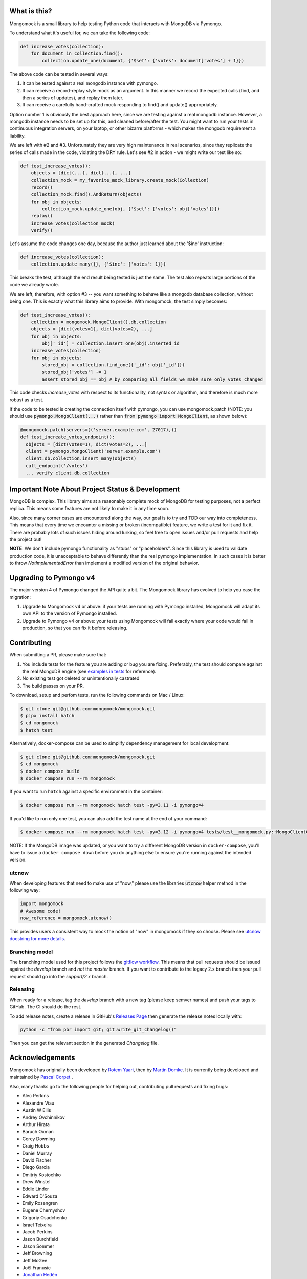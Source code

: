 .. image:: https://img.shields.io/pypi/v/mongomock.svg?style=flat-square
    :target: https://pypi.python.org/pypi/mongomock
.. image:: https://img.shields.io/github/actions/workflow/status/mongomock/mongomock/lint-and-test.yml?branch=develop&style=flat-square
    :target: https://github.com/mongomock/mongomock/actions?query=workflow%3Alint-and-test
.. image:: https://img.shields.io/pypi/l/mongomock.svg?style=flat-square
    :target: https://pypi.python.org/pypi/mongomock
.. image:: https://img.shields.io/codecov/c/github/mongomock/mongomock.svg?style=flat-square
    :target: https://codecov.io/gh/mongomock/mongomock


What is this?
-------------
Mongomock is a small library to help testing Python code that interacts with MongoDB via Pymongo.

To understand what it's useful for, we can take the following code:

.. code-block:: python

 def increase_votes(collection):
     for document in collection.find():
         collection.update_one(document, {'$set': {'votes': document['votes'] + 1}})

The above code can be tested in several ways:

1. It can be tested against a real mongodb instance with pymongo.
2. It can receive a record-replay style mock as an argument. In this manner we record the
   expected calls (find, and then a series of updates), and replay them later.
3. It can receive a carefully hand-crafted mock responding to find() and update() appropriately.

Option number 1 is obviously the best approach here, since we are testing against a real mongodb
instance. However, a mongodb instance needs to be set up for this, and cleaned before/after the
test. You might want to run your tests in continuous integration servers, on your laptop, or
other bizarre platforms - which makes the mongodb requirement a liability.

We are left with #2 and #3. Unfortunately they are very high maintenance in real scenarios,
since they replicate the series of calls made in the code, violating the DRY rule. Let's see
#2 in action - we might write our test like so:

.. code-block:: python

 def test_increase_votes():
     objects = [dict(...), dict(...), ...]
     collection_mock = my_favorite_mock_library.create_mock(Collection)
     record()
     collection_mock.find().AndReturn(objects)
     for obj in objects:
         collection_mock.update_one(obj, {'$set': {'votes': obj['votes']}})
     replay()
     increase_votes(collection_mock)
     verify()

Let's assume the code changes one day, because the author just learned about the '$inc' instruction:

.. code-block:: python

 def increase_votes(collection):
     collection.update_many({}, {'$inc': {'votes': 1}})

This breaks the test, although the end result being tested is just the same. The test also repeats
large portions of the code we already wrote.

We are left, therefore, with option #3 -- you want something to behave like a mongodb database
collection, without being one. This is exactly what this library aims to provide. With mongomock,
the test simply becomes:

.. code-block:: python

 def test_increase_votes():
     collection = mongomock.MongoClient().db.collection
     objects = [dict(votes=1), dict(votes=2), ...]
     for obj in objects:
         obj['_id'] = collection.insert_one(obj).inserted_id
     increase_votes(collection)
     for obj in objects:
         stored_obj = collection.find_one({'_id': obj['_id']})
         stored_obj['votes'] -= 1
         assert stored_obj == obj # by comparing all fields we make sure only votes changed

This code checks *increase_votes* with respect to its functionality, not syntax or algorithm, and
therefore is much more robust as a test.

If the code to be tested is creating the connection itself with pymongo, you can use
mongomock.patch (NOTE: you should use :code:`pymongo.MongoClient(...)` rather than
:code:`from pymongo import MongoClient`, as shown below):

.. code-block:: python

  @mongomock.patch(servers=(('server.example.com', 27017),))
  def test_increate_votes_endpoint():
    objects = [dict(votes=1), dict(votes=2), ...]
    client = pymongo.MongoClient('server.example.com')
    client.db.collection.insert_many(objects)
    call_endpoint('/votes')
    ... verify client.db.collection


Important Note About Project Status & Development
-------------------------------------------------

MongoDB is complex. This library aims at a reasonably complete mock of MongoDB for testing purposes,
not a perfect replica. This means some features are not likely to make it in any time soon.

Also, since many corner cases are encountered along the way, our goal is to try and TDD our way into
completeness. This means that every time we encounter a missing or broken (incompatible) feature,
we write a test for it and fix it. There are probably lots of such issues hiding around lurking,
so feel free to open issues and/or pull requests and help the project out!

**NOTE**: We don't include pymongo functionality as "stubs" or "placeholders". Since this library is
used to validate production code, it is unacceptable to behave differently than the real pymongo
implementation. In such cases it is better to throw `NotImplementedError` than implement a modified
version of the original behavior.

Upgrading to Pymongo v4
-----------------------

The major version 4 of Pymongo changed the API quite a bit. The Mongomock library has evolved to
help you ease the migration:

1. Upgrade to Mongomock v4 or above: if your tests are running with Pymongo installed, Mongomock
   will adapt its own API to the version of Pymongo installed.
2. Upgrade to Pymongo v4 or above: your tests using Mongomock will fail exactly where your code
   would fail in production, so that you can fix it before releasing.

Contributing
------------

When submitting a PR, please make sure that:

1. You include tests for the feature you are adding or bug you are fixing. Preferably, the test
   should compare against the real MongoDB engine (see `examples in tests`_ for reference).
2. No existing test got deleted or unintentionally castrated
3. The build passes on your PR.

To download, setup and perfom tests, run the following commands on Mac / Linux:

.. code-block:: console

 $ git clone git@github.com:mongomock/mongomock.git
 $ pipx install hatch
 $ cd mongomock
 $ hatch test

Alternatively, docker-compose can be used to simplify dependency management for local development:

.. code-block:: console

 $ git clone git@github.com:mongomock/mongomock.git
 $ cd mongomock
 $ docker compose build
 $ docker compose run --rm mongomock

If you want to run ``hatch`` against a specific environment in the container:

.. code-block:: console

 $ docker compose run --rm mongomock hatch test -py=3.11 -i pymongo=4

If you'd like to run only one test, you can also add the test name at the end of your command:

.. code-block:: console

 $ docker compose run --rm mongomock hatch test -py=3.12 -i pymongo=4 tests/test__mongomock.py::MongoClientCollectionTest::test__insert

NOTE: If the MongoDB image was updated, or you want to try a different MongoDB version in
``docker-compose``, you'll have to issue a ``docker compose down`` before you do anything else to
ensure you're running against the intended version.

utcnow
~~~~~~

When developing features that need to make use of "now," please use the libraries :code:`utcnow`
helper method in the following way:

.. code-block:: python

   import mongomock
   # Awesome code!
   now_reference = mongomock.utcnow()

This provides users a consistent way to mock the notion of "now" in mongomock if they so choose.
Please see `utcnow docstring for more details <mongomock/helpers.py#L52>`_.

Branching model
~~~~~~~~~~~~~~~

The branching model used for this project follows the `gitflow workflow`_.  This means that pull
requests should be issued against the `develop` branch and *not* the `master` branch. If you want
to contribute to the legacy 2.x branch then your pull request should go into the `support/2.x`
branch.

Releasing
~~~~~~~~~

When ready for a release, tag the `develop` branch with a new tag (please keep semver names) and
push your tags to GitHub. The CI should do the rest.

To add release notes, create a release in GitHub's `Releases Page <https://github.com/mongomock/mongomock/releases>`_
then generate the release notes locally with:

.. code-block:: bash

  python -c "from pbr import git; git.write_git_changelog()"

Then you can get the relevant section in the generated `Changelog` file.

Acknowledgements
----------------

Mongomock has originally been developed by `Rotem Yaari <https://github.com/vmalloc/>`_, then by
`Martin Domke <https://github.com/mdomke>`_. It is currently being developed and maintained by
`Pascal Corpet <https://github.com/pcorpet>`_ .

Also, many thanks go to the following people for helping out, contributing pull requests and fixing
bugs:

* Alec Perkins
* Alexandre Viau
* Austin W Ellis
* Andrey Ovchinnikov
* Arthur Hirata
* Baruch Oxman
* Corey Downing
* Craig Hobbs
* Daniel Murray
* David Fischer
* Diego Garcia
* Dmitriy Kostochko
* Drew Winstel
* Eddie Linder
* Edward D'Souza
* Emily Rosengren
* Eugene Chernyshov
* Grigoriy Osadchenko
* Israel Teixeira
* Jacob Perkins
* Jason Burchfield
* Jason Sommer
* Jeff Browning
* Jeff McGee
* Joël Franusic
* `Jonathan Hedén <https://github.com/jheden/>`_
* Julian Hille
* Krzysztof Płocharz
* Lyon Zhang
* `Lucas Rangel Cezimbra <https://github.com/Lrcezimbra/>`_
* Marc Prewitt
* Marcin Barczynski
* Marian Galik
* Michał Albrycht
* Mike Ho
* Nigel Choi
* Omer Gertel
* Omer Katz
* Papp Győző
* Paul Glass
* Scott Sexton
* Srinivas Reddy Thatiparthy
* Taras Boiko
* Todd Tomkinson
* `Xinyan Lu <https://github.com/lxy1992/>`_
* Zachary Carter
* catty (ca77y _at_ live.com)
* emosenkis
* hthieu1110
* יppetlinskiy
* pacud
* tipok
* waskew (waskew _at_ narrativescience.com)
* jmsantorum (jmsantorum [at] gmail [dot] com)
* lidongyong
* `Juan Gutierrez <https://github.com/juannyg/>`_

.. _examples in tests: https://github.com/mongomock/mongomock/blob/develop/tests/test__mongomock.py
.. _gitflow workflow: https://www.atlassian.com/git/tutorials/comparing-workflows/gitflow-workflow

